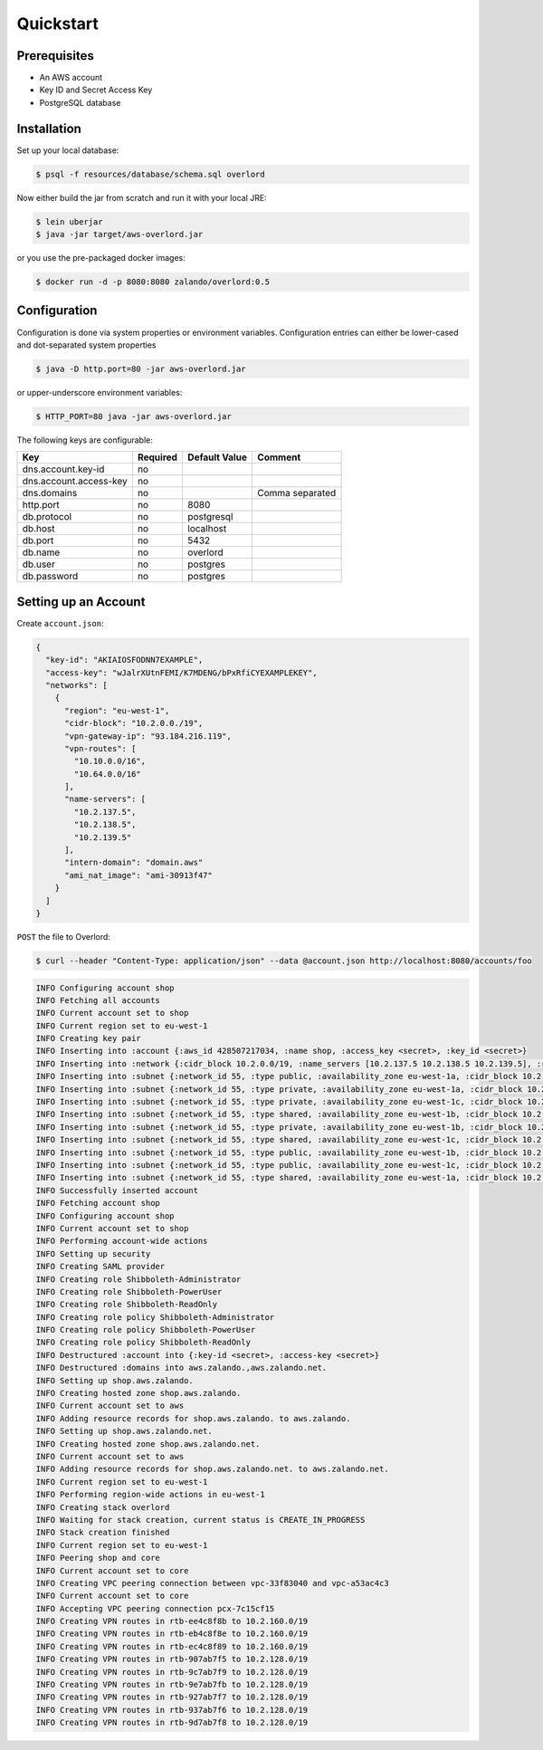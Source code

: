 ==========
Quickstart
==========

Prerequisites
=============

* An AWS account
* Key ID and Secret Access Key
* PostgreSQL database

Installation
============

Set up your local database:

.. code-block:: bash

    $ psql -f resources/database/schema.sql overlord

Now either build the jar from scratch and run it with your local JRE:

.. code-block:: bash

    $ lein uberjar
    $ java -jar target/aws-overlord.jar

or you use the pre-packaged docker images:

.. code-block:: bash

    $ docker run -d -p 8080:8080 zalando/overlord:0.5

.. _configuration:

Configuration
=============

Configuration is done via system properties or environment variables.
Configuration entries can either be lower-cased and dot-separated system properties

.. code-block:: bash

    $ java -D http.port=80 -jar aws-overlord.jar
    
or upper-underscore environment variables:
    
.. code-block:: bash

    $ HTTP_PORT=80 java -jar aws-overlord.jar

The following keys are configurable:

======================  ========  =============  ===============
Key                     Required  Default Value  Comment
======================  ========  =============  ===============
dns.account.key-id      no
dns.account.access-key  no
dns.domains             no                       Comma separated
http.port               no        8080
db.protocol             no        postgresql
db.host                 no        localhost
db.port                 no        5432
db.name                 no        overlord
db.user                 no        postgres
db.password             no        postgres
======================  ========  =============  ===============

Setting up an Account
=====================

Create ``account.json``:

.. code-block:: json

    {
      "key-id": "AKIAIOSFODNN7EXAMPLE",
      "access-key": "wJalrXUtnFEMI/K7MDENG/bPxRfiCYEXAMPLEKEY",
      "networks": [
        {
          "region": "eu-west-1",
          "cidr-block": "10.2.0.0./19",
          "vpn-gateway-ip": "93.184.216.119",
          "vpn-routes": [
            "10.10.0.0/16",
            "10.64.0.0/16"
          ],
          "name-servers": [
            "10.2.137.5",
            "10.2.138.5",
            "10.2.139.5"
          ],
          "intern-domain": "domain.aws"
	  "ami_nat_image": "ami-30913f47"
        }
      ]
    }

``POST`` the file to Overlord:

.. code-block:: bash

    $ curl --header "Content-Type: application/json" --data @account.json http://localhost:8080/accounts/foo

.. code-block:: bash

    INFO Configuring account shop
    INFO Fetching all accounts
    INFO Current account set to shop
    INFO Current region set to eu-west-1
    INFO Creating key pair
    INFO Inserting into :account {:aws_id 428507217034, :name shop, :access_key <secret>, :key_id <secret>}
    INFO Inserting into :network {:cidr_block 10.2.0.0/19, :name_servers [10.2.137.5 10.2.138.5 10.2.139.5], :region eu-west-1}
    INFO Inserting into :subnet {:network_id 55, :type public, :availability_zone eu-west-1a, :cidr_block 10.2.0.0/24}
    INFO Inserting into :subnet {:network_id 55, :type private, :availability_zone eu-west-1a, :cidr_block 10.2.16.0/23}
    INFO Inserting into :subnet {:network_id 55, :type private, :availability_zone eu-west-1c, :cidr_block 10.2.20.0/23}
    INFO Inserting into :subnet {:network_id 55, :type shared, :availability_zone eu-west-1b, :cidr_block 10.2.9.0/24}
    INFO Inserting into :subnet {:network_id 55, :type private, :availability_zone eu-west-1b, :cidr_block 10.2.18.0/23}
    INFO Inserting into :subnet {:network_id 55, :type shared, :availability_zone eu-west-1c, :cidr_block 10.2.10.0/24}
    INFO Inserting into :subnet {:network_id 55, :type public, :availability_zone eu-west-1b, :cidr_block 10.2.1.0/24}
    INFO Inserting into :subnet {:network_id 55, :type public, :availability_zone eu-west-1c, :cidr_block 10.2.2.0/24}
    INFO Inserting into :subnet {:network_id 55, :type shared, :availability_zone eu-west-1a, :cidr_block 10.2.8.0/24}
    INFO Successfully inserted account
    INFO Fetching account shop
    INFO Configuring account shop
    INFO Current account set to shop
    INFO Performing account-wide actions
    INFO Setting up security
    INFO Creating SAML provider
    INFO Creating role Shibboleth-Administrator
    INFO Creating role Shibboleth-PowerUser
    INFO Creating role Shibboleth-ReadOnly
    INFO Creating role policy Shibboleth-Administrator
    INFO Creating role policy Shibboleth-PowerUser
    INFO Creating role policy Shibboleth-ReadOnly
    INFO Destructured :account into {:key-id <secret>, :access-key <secret>}
    INFO Destructured :domains into aws.zalando.,aws.zalando.net.
    INFO Setting up shop.aws.zalando.
    INFO Creating hosted zone shop.aws.zalando.
    INFO Current account set to aws
    INFO Adding resource records for shop.aws.zalando. to aws.zalando.
    INFO Setting up shop.aws.zalando.net.
    INFO Creating hosted zone shop.aws.zalando.net.
    INFO Current account set to aws
    INFO Adding resource records for shop.aws.zalando.net. to aws.zalando.net.
    INFO Current region set to eu-west-1
    INFO Performing region-wide actions in eu-west-1
    INFO Creating stack overlord
    INFO Waiting for stack creation, current status is CREATE_IN_PROGRESS
    INFO Stack creation finished
    INFO Current region set to eu-west-1
    INFO Peering shop and core
    INFO Current account set to core
    INFO Creating VPC peering connection between vpc-33f83040 and vpc-a53ac4c3
    INFO Current account set to core
    INFO Accepting VPC peering connection pcx-7c15cf15
    INFO Creating VPN routes in rtb-ee4c8f8b to 10.2.160.0/19
    INFO Creating VPN routes in rtb-eb4c8f8e to 10.2.160.0/19
    INFO Creating VPN routes in rtb-ec4c8f89 to 10.2.160.0/19
    INFO Creating VPN routes in rtb-907ab7f5 to 10.2.128.0/19
    INFO Creating VPN routes in rtb-9c7ab7f9 to 10.2.128.0/19
    INFO Creating VPN routes in rtb-9e7ab7fb to 10.2.128.0/19
    INFO Creating VPN routes in rtb-927ab7f7 to 10.2.128.0/19
    INFO Creating VPN routes in rtb-937ab7f6 to 10.2.128.0/19
    INFO Creating VPN routes in rtb-9d7ab7f8 to 10.2.128.0/19
